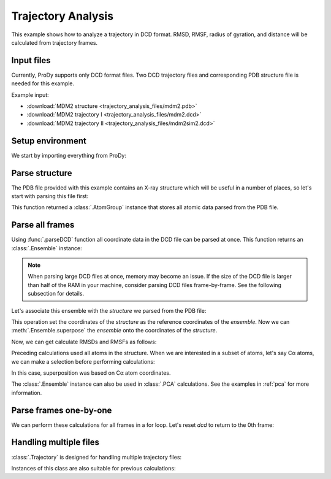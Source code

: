 .. _trajectory:

Trajectory Analysis
===============================================================================

This example shows how to analyze a trajectory in DCD format. RMSD, RMSF,
radius of gyration, and distance will be calculated from trajectory frames.


Input files
-------------------------------------------------------------------------------

Currently, ProDy supports only DCD format files. Two DCD trajectory files and
corresponding PDB structure file is needed for this example.

Example input:

* :download:`MDM2 structure <trajectory_analysis_files/mdm2.pdb>`
* :download:`MDM2 trajectory I <trajectory_analysis_files/mdm2.dcd>`
* :download:`MDM2 trajectory II <trajectory_analysis_files/mdm2sim2.dcd>`



Setup environment
-------------------------------------------------------------------------------

We start by importing everything from ProDy:

.. ipython:: python

   from prody import *
   from pylab import *
   ion()

Parse structure
-------------------------------------------------------------------------------

The PDB file provided with this example contains an X-ray structure which will
be useful in a number of places, so let's start with parsing this file first:

.. ipython:: python

   structure = parsePDB('trajectory_analysis_files/mdm2.pdb')
   repr(structure)

This function returned a :class:`.AtomGroup` instance that
stores all atomic data parsed from the PDB file.

Parse all frames
-------------------------------------------------------------------------------

Using :func:`.parseDCD` function all coordinate data in the DCD file can
be parsed at once. This function returns an :class:`.Ensemble` instance:

.. ipython:: python

   ensemble = parseDCD('trajectory_analysis_files/mdm2.dcd')
   repr(ensemble)

.. note:: When parsing large DCD files at once, memory may become an issue.
   If the size of the DCD file is larger than half of the RAM in your machine,
   consider parsing DCD files frame-by-frame. See the following subsection for
   details.

Let's associate this ensemble with the *structure* we parsed from the PDB file:

.. ipython:: python

   ensemble.setAtoms(structure)
   ensemble.setCoords(structure)

This operation set the coordinates of the *structure* as the reference
coordinates of the *ensemble*. Now we can :meth:`.Ensemble.superpose`
the *ensemble* onto the coordinates of the *structure*.

.. ipython:: python

   ensemble.superpose()

Now, we can get calculate RMSDs and RMSFs as follows:

.. ipython:: python

   rmsd = ensemble.getRMSDs()
   rmsd[:10]
   rmsf = ensemble.getRMSFs()
   rmsf

Preceding calculations used all atoms in the structure. When we are interested
in a subset of atoms, let's say Cα atoms, we can make a selection before
performing calculations:

.. ipython:: python

   ensemble.setAtoms(structure.calpha)
   repr(ensemble)
   ensemble.superpose()

In this case, superposition was based on Cα atom coordinates.

.. ipython:: python

   rmsd = ensemble.getRMSDs()
   rmsd[:10]
   rmsf = ensemble.getRMSFs()
   rmsf


The :class:`.Ensemble` instance can also be used in :class:`.PCA`
calculations. See the examples in :ref:`pca` for more information.

Parse frames one-by-one
-------------------------------------------------------------------------------

.. ipython:: python

   dcd = DCDFile('trajectory_analysis_files/mdm2.dcd')
   repr(dcd)

.. ipython:: python

   structure = parsePDB('trajectory_analysis_files/mdm2.pdb')
   dcd.setCoords(structure)
   dcd.link(structure)

   dcd.nextIndex()
   frame = dcd.next()
   repr(frame)
   dcd.nextIndex()

.. ipython:: python

   frame.getRMSD()
   frame.superpose()
   frame.getRMSD()

   calcGyradius(frame)

We can perform these calculations for all frames in a for loop. Let's reset
*dcd* to return to the 0th frame:

.. ipython:: python

   dcd.reset()
   rgyr = zeros(len(dcd))
   rmsd = zeros(len(dcd))
   for i, frame in enumerate(dcd):
       rgyr[i] = calcGyradius(frame)
       frame.superpose()
       rmsd[i] = frame.getRMSD()
   rmsd[:10]
   rgyr[:10]

Handling multiple files
-------------------------------------------------------------------------------

:class:`.Trajectory` is designed for handling multiple trajectory files:

.. ipython:: python

   traj = Trajectory('trajectory_analysis_files/mdm2.dcd')
   repr(traj)
   traj.addFile('trajectory_analysis_files/mdm2sim2.dcd')
   repr(traj)

Instances of this class are also suitable for previous calculations:

.. ipython:: python

   structure = parsePDB('trajectory_analysis_files/mdm2.pdb')
   traj.link(structure)
   traj.setCoords(structure)
   rgyr = zeros(len(traj))
   rmsd = zeros(len(traj))
   for i, frame in enumerate(traj):
       rgyr[i] = calcGyradius( frame )
       frame.superpose()
       rmsd[i] = frame.getRMSD()
   rmsd[:10]
   rgyr[:10]
